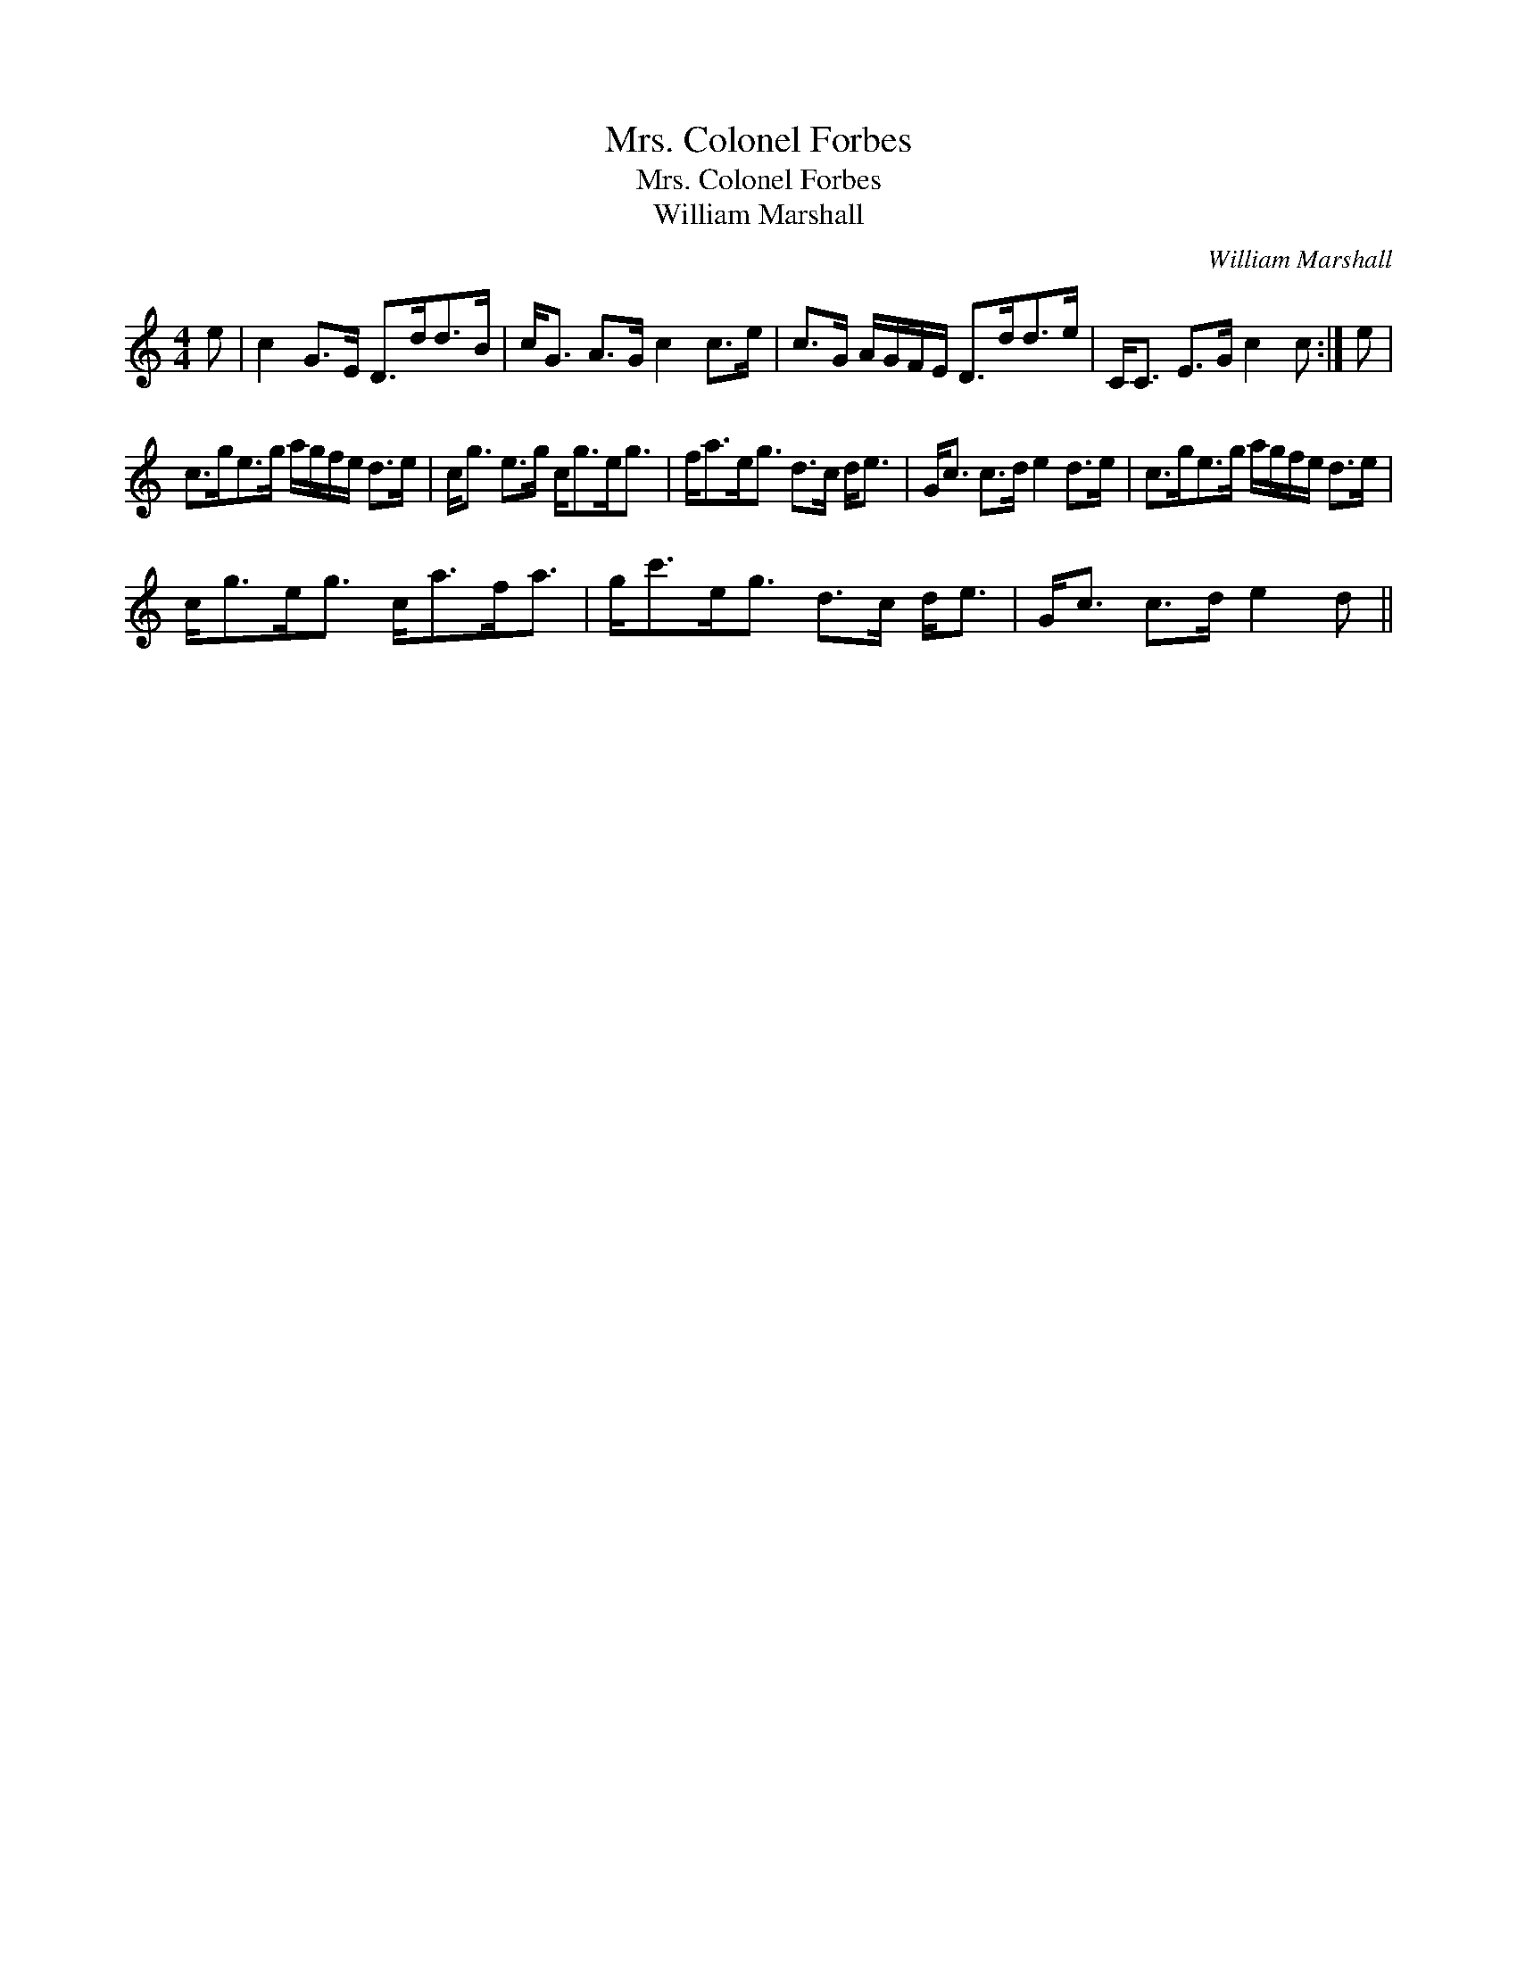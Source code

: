 X:1
T:Mrs. Colonel Forbes
T:Mrs. Colonel Forbes
T:William Marshall
C:William Marshall
L:1/8
M:4/4
K:C
V:1 treble 
V:1
 e | c2 G>E D>dd>B | c<G A>G c2 c>e | c>G A/G/F/E/ D>dd>e | C<C E>G c2 c :| e | %6
 c>ge>g a/g/f/e/ d>e | c<g e>g c<ge<g | f<ae<g d>c d<e | G<c c>d e2 d>e | c>ge>g a/g/f/e/ d>e | %11
 c<ge<g c<af<a | g<c'e<g d>c d<e | G<c c>d e2 d || %14

